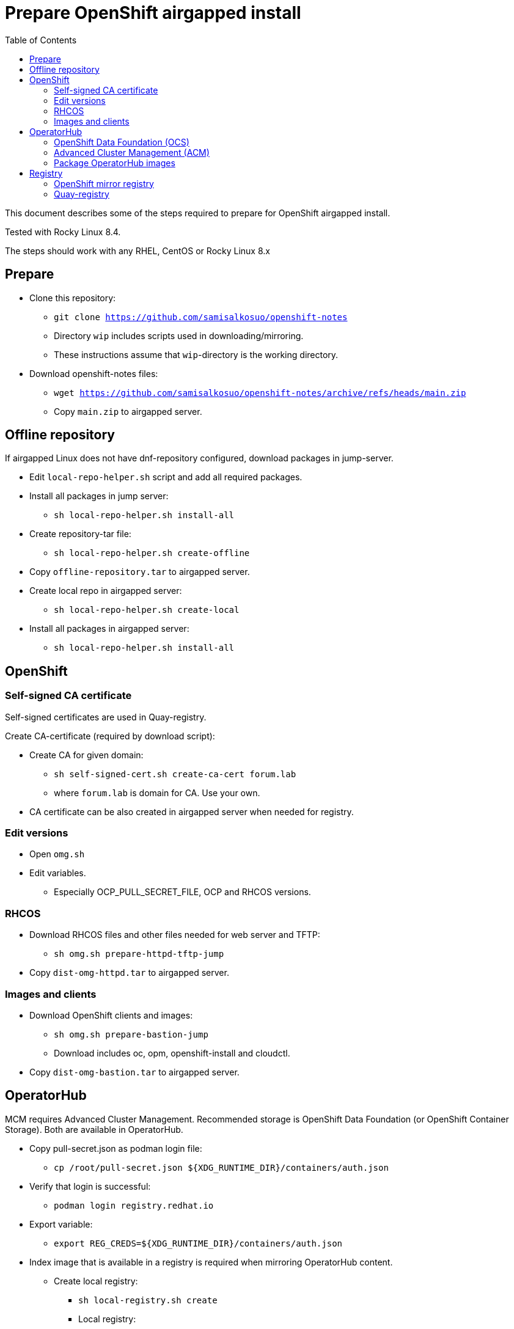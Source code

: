 = Prepare OpenShift airgapped install
:toc: left
:toc-title: Table of Contents

This document describes some of the steps required to prepare for OpenShift airgapped install.

Tested with Rocky Linux 8.4. 

The steps should work with any RHEL, CentOS or Rocky Linux 8.x

== Prepare

* Clone this repository:
** `git clone https://github.com/samisalkosuo/openshift-notes`
** Directory `wip` includes scripts used in downloading/mirroring.
** These instructions assume that `wip`-directory is the working directory.
* Download openshift-notes files:
** `wget https://github.com/samisalkosuo/openshift-notes/archive/refs/heads/main.zip`
** Copy `main.zip` to airgapped server.

== Offline repository

If airgapped Linux does not have dnf-repository configured, download packages in jump-server.

* Edit `local-repo-helper.sh` script and add all required packages.
* Install all packages in jump server:
** `sh local-repo-helper.sh install-all`
* Create repository-tar file:
** `sh local-repo-helper.sh create-offline`
* Copy `offline-repository.tar` to airgapped server.
* Create local repo in airgapped server:
** `sh local-repo-helper.sh create-local`
* Install all packages in airgapped server:
** `sh local-repo-helper.sh install-all`

== OpenShift

=== Self-signed CA certificate

Self-signed certificates are used in Quay-registry.

Create CA-certificate (required by download script):

* Create CA for given domain:
** `sh self-signed-cert.sh create-ca-cert forum.lab`
** where `forum.lab` is domain for CA. Use your own.
* CA certificate can be also created in airgapped server when needed for registry.

=== Edit versions

* Open `omg.sh`
* Edit variables.
** Especially OCP_PULL_SECRET_FILE, OCP and RHCOS versions.

=== RHCOS

* Download RHCOS files and other files needed for web server and TFTP:
** `sh omg.sh prepare-httpd-tftp-jump`
* Copy `dist-omg-httpd.tar` to airgapped server.

=== Images and clients

* Download OpenShift clients and images:
** `sh omg.sh prepare-bastion-jump`
** Download includes oc, opm, openshift-install and cloudctl.
* Copy `dist-omg-bastion.tar` to airgapped server.

== OperatorHub

MCM requires Advanced Cluster Management. Recommended storage is OpenShift Data Foundation (or OpenShift Container Storage).
Both are available in OperatorHub.

* Copy pull-secret.json as podman login file:
** `cp /root/pull-secret.json ${XDG_RUNTIME_DIR}/containers/auth.json`
* Verify that login is successful:
** `podman login registry.redhat.io`
* Export variable:
** `export REG_CREDS=${XDG_RUNTIME_DIR}/containers/auth.json`
* Index image that is available in a registry is required when mirroring OperatorHub content.
** Create local registry:
*** `sh local-registry.sh create`
*** Local registry:
**** `localhost:6000`
** Start local registry:
*** `sh local-registry.sh start`
* Set OCP version:
** `export VERSION=v4.8`
* Pull index image:
** `podman pull registry.redhat.io/redhat/redhat-operator-index:${VERSION}`
* Create directory:
** `mkdir operatorhub && cd operatorhub`

=== OpenShift Data Foundation (OCS)

* Prune index, include only OCS:
** `opm index prune -f registry.redhat.io/redhat/redhat-operator-index:${VERSION} -p local-storage-operator,ocs-operator -t localhost:6000/redhat-operator-index-ocs:${VERSION}`
* Push to local registry:
** `podman push localhost:6000/redhat-operator-index-ocs:${VERSION}`
* Mirror images to files:
** `oc adm catalog mirror localhost:6000/redhat-operator-index-ocs:${VERSION} file:///ocs -a ${REG_CREDS}  2>&1 | tee mirror-output-ocs.txt`

=== Advanced Cluster Management (ACM)

* Prune index, include only ACM:
** `opm index prune -f registry.redhat.io/redhat/redhat-operator-index:${VERSION} -p advanced-cluster-management,klusterlet-product -t localhost:6000/redhat-operator-index-acm:${VERSION}`
* Push to local registry:
** `podman push localhost:6000/redhat-operator-index-acm:${VERSION}`
* Mirror images to files:
** `oc adm catalog mirror localhost:6000/redhat-operator-index-acm:${VERSION} file:///acm -a ${REG_CREDS}  2>&1 | tee mirror-output-acm.txt`

=== Package OperatorHub images

* After images have been downloaded, package them as tar.
* Tar operatorhub-directory:
** `tar -cf operatorhub.tar operatorhub/`
* Copy to airgapped server.

== Registry

Airgapped OpenShift requires a container registry. It can be something that already exists or it can be installed before installing OpenShift. 

Ttwo of many possible registry options are below.

=== OpenShift mirror registry

Red Hat has provided mirror registry based on Quay to help with OpenShift installations in airgapped environments.
See blog post: https://cloud.redhat.com/blog/introducing-mirror-registry-for-red-hat-openshift.

* Check version from https://mirror.openshift.com/pub/openshift-v4/clients/mirror-registry/.
* Download v1.0 using:
** ` wget https://developers.redhat.com/content-gateway/file/pub/openshift-v4/clients/mirror-registry/1.0/mirror-registry.tar.gz`
* Copy tar-file to airgapped server.

=== Quay-registry

Project Quay is open source Quay registry. It is provided as container images. See also https://github.com/quay/quay/blob/master/docs/quick-local-deployment.md.

* Download required container images:
** save docker images (use podman or docker)
```
mkdir quay-images
podman pull docker.io/library/postgres:10.12
podman save docker.io/library/postgres:10.12 > quay-images/postgres-10.12.tar
podman pull docker.io/library/redis:5.0.7
podman save docker.io/library/redis:5.0.7 > quay-images/redis-5.0.7.tar
podman pull quay.io/projectquay/quay:3.6.2
podman save quay.io/projectquay/quay:3.6.2 > quay-images/quay-3.6.2.tar
```
* Package files:
** `tar -cf quay-images.tar quay-images/`
* Copy tar to airgapped registry server.


